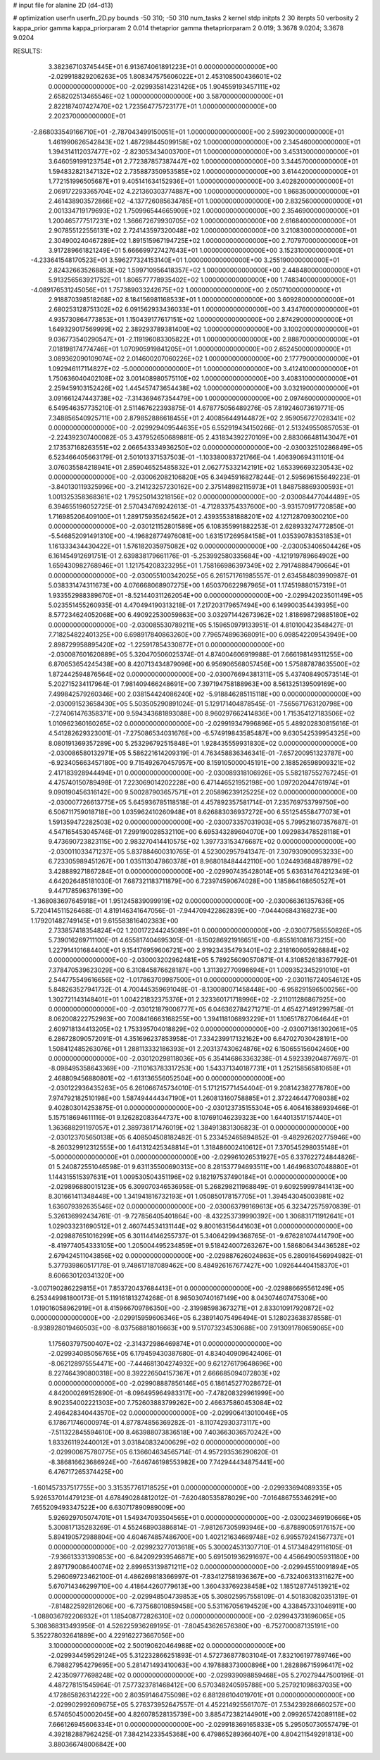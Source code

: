 # input file for alanine 2D (d4-d13)

# optimization
userfn       userfn_2D.py
bounds       -50 310; -50 310
num_tasks    2
kernel       stdp
initpts      2 30
iterpts      50
verbosity    2
kappa_prior  gamma
kappa_priorparam 2 0.014
thetaprior gamma
thetapriorparam 2 0.019; 3.3678 9.0204; 3.3678 9.0204


RESULTS:
  3.382367103745445E+01  6.913674061891223E+01  0.000000000000000E+00      -2.029918829206263E+05
  1.808347575606022E+01  2.453108500436601E+02  0.000000000000000E+00      -2.029935814231426E+05
  1.904559193457111E+02  2.658202513465546E+02  1.000000000000000E+00       3.587000000000000E+01
  2.822187407427470E+02  1.723564775723177E+01  1.000000000000000E+00       2.202370000000000E+01
 -2.868033549166710E+01 -2.787043499150051E+01  1.000000000000000E+00       2.599230000000000E+01
  1.461990626542843E+02  1.487298445099158E+02  1.000000000000000E+00       2.345460000000000E+01
  1.394314112037477E+02 -2.823053434003700E+01  1.000000000000000E+00       3.453130000000000E+01
  3.646059199123754E+01  2.772387857387447E+02  1.000000000000000E+00       3.344570000000000E+01
  1.594832821347132E+02  2.735887350953585E+02  1.000000000000000E+00       3.614420000000000E+01
  1.772151996505687E+01  9.405141634152936E+01  1.000000000000000E+00       3.402820000000000E+01
  2.069172293365704E+02  4.221360303774887E+00  1.000000000000000E+00       1.868350000000000E+01
  2.461438903572866E+02 -4.137726085634785E+01  1.000000000000000E+00       2.832560000000000E+01
  2.001334719179693E+02  1.750996544665909E+02  1.000000000000000E+00       2.354690000000000E+01
  1.200465777517231E+02  1.366672679930705E+02  1.000000000000000E+00       2.616840000000000E+01
  2.907855122556131E+02  2.724143597320048E+02  1.000000000000000E+00       3.210830000000000E+01
  2.304900240467289E+02  1.891515967194725E+02  1.000000000000000E+00       2.707970000000000E+01
  3.917289661821249E+01  5.666699727427643E+01  1.000000000000000E+00       3.152310000000000E+01
 -4.233641548170523E+01  3.596277324153140E+01  1.000000000000000E+00       3.255190000000000E+01
  2.824326635268853E+02  1.599710956418357E+02  1.000000000000000E+00       2.448480000000000E+01
  5.913256563921752E+01  1.806577778935402E+02  1.000000000000000E+00       1.748340000000000E+01
 -4.089176531245056E+01  1.757389033242675E+02  1.000000000000000E+00       2.050710000000000E+01
  2.918870398518268E+02  8.184156981168533E+01  1.000000000000000E+00       3.609280000000000E+01
  2.680253128751302E+02  6.091562933436033E+01  1.000000000000000E+00       3.434760000000000E+01
  4.935730864773853E+01  1.150439177617151E+02  1.000000000000000E+00       2.874290000000000E+01
  1.649329017569999E+02  2.389293789381400E+02  1.000000000000000E+00       3.100200000000000E+01
  9.036773540290547E+01 -2.119196083305822E+01  1.000000000000000E+00       2.888700000000000E+01
  7.018198174774746E+01  1.070905919841205E+01  1.000000000000000E+00       2.652450000000000E+01
  3.089362090109074E+02  2.014600207060226E+02  1.000000000000000E+00       2.177790000000000E+01
  1.092946117114827E+02 -5.000000000000000E+01  1.000000000000000E+00       3.412410000000000E+01
  1.750636040402108E+02  3.001408980575110E+02  1.000000000000000E+00       3.408310000000000E+01
  2.259459103152426E+02  1.445457473654438E+02  1.000000000000000E+00       3.032190000000000E+01
  3.091661247443738E+02 -7.314369467354479E+00  1.000000000000000E+00       2.097460000000000E+01       6.549546357735210E-01  2.511467622393875E-01       4.678775056489276E-05  7.819246073619771E-05  7.348856540925711E+00  2.879852886618455E+01
  2.400856449144872E+02  2.959056727028341E+02  0.000000000000000E+00      -2.029929409544635E+05       6.552919434150266E-01  2.513249550857053E-01      -2.224392307400082E-05  3.437952650689881E-05  2.431834392270109E+00  2.883066481143047E+01
  2.173537168263551E+02  2.066543334936250E+02  0.000000000000000E+00      -2.030032510286849E+05       6.523466405663179E-01  2.501013371537503E-01      -1.103380083721766E-04  1.406390694311101E-04  3.076035584218941E+01  2.859046525485832E+01
  2.062775332142191E+02  1.653396693230543E+02  0.000000000000000E+00      -2.030062082106820E+05       6.349459168278244E-01  2.595696155649223E-01      -3.840130119325996E+00 -3.214123257230162E+00  2.375148982115973E+01  1.848758869300593E+01
  1.001325358368361E+02  1.795250143218156E+02  0.000000000000000E+00      -2.030084477044489E+05       6.394655196052725E-01  2.570434769242613E-01      -4.712833754337600E+00 -3.931570917720858E+00  1.716985206409100E+01  1.289175935624562E+01
  2.439355381888201E+02  4.127128709300210E+00  0.000000000000000E+00      -2.030121152801589E+05       6.108355991882253E-01  2.628933274772850E-01      -5.546852091491310E+00 -4.196828774976081E+00  1.631517269584158E+01  1.035390783531853E+01
  1.161333434430422E+01  1.576182035975082E+02  0.000000000000000E+00      -2.030053406504426E+05       6.161454912691751E-01  2.639838179661176E-01      -5.253992580335684E+00 -4.121919789664902E+00  1.659430982768946E+01  1.121754208323295E+01
  1.758166986397349E+02  2.791748884790664E+01  0.000000000000000E+00      -2.030055100342025E+05       6.261571761985557E-01  2.634584803990987E-01       5.038331474311673E+00  4.076668068907275E+00  1.650370622987965E+01  1.174519880157319E+01
  1.933552988389670E+01 -8.521440311262054E+00  0.000000000000000E+00      -2.029942023501149E+05       5.023551455260935E-01  4.470494190313218E-01       7.217203179657494E+00  6.149900354439395E+00  8.577234624052068E+00  6.490922530059863E+00
  3.032971442673962E+02  1.818698729885180E+02  0.000000000000000E+00      -2.030085530789211E+05       5.159650979133951E-01  4.810100423548427E-01       7.718254822401325E+00  6.698917840863260E+00  7.796574896368091E+00  6.098542209543949E+00
  2.898729958895420E+02 -1.225917854330877E+01  0.000000000000000E+00      -2.030087601620889E+05       5.320470506025374E-01  4.874004606919988E-01       7.666198149311255E+00  6.870653654245438E+00  8.420713434879096E+00  6.956906568057456E+00
  1.575887878635500E+02  1.872442594876564E+02  0.000000000000000E+00      -2.030076694381311E+05       5.437408490573514E-01  5.202715234117964E-01       7.981409466248691E+00  7.397194758188963E+00  8.561325139509169E+00  7.499842579260346E+00
  2.038154424086240E+02 -5.918846285115118E+00  0.000000000000000E+00      -2.030091523658430E+05       5.503505290891024E-01  5.129171404878545E-01      -7.565671763120798E+00 -7.274061476358371E+00  9.594343681893088E+00  8.960297662414836E+00
  1.715354127183506E+02  1.010962360160265E+02  0.000000000000000E+00      -2.029919347996896E+05       5.489202830815616E-01  4.541282629323001E-01      -7.275086534031676E+00 -6.574919843585487E+00  9.630542539954325E+00  8.080191369357289E+00
  5.253296792515848E+01  1.928435559931830E+02  0.000000000000000E+00      -2.030086580132971E+05       5.586221614209319E-01  4.763458836346341E-01      -7.657200951323787E+00 -6.923405663457180E+00  9.715492670457957E+00  8.159105000045191E+00
  2.188526598909321E+02  2.417183928944494E+01  0.000000000000000E+00      -2.030089318106926E+05       5.582187552767245E-01  4.475740150789498E-01       7.223069014202228E+00  6.471446521952198E+00  1.097202044761974E+01  9.090190456316142E+00
  9.500287903657571E+01  2.205896239125225E+02  0.000000000000000E+00      -2.030007726613775E+05       5.645936785118518E-01  4.457892357581714E-01       7.235769753799750E+00  6.506711759018718E+00  1.035962410260948E+01  8.626883036937272E+00
  6.551254558477073E+01  1.591359472282503E+02  0.000000000000000E+00      -2.030073357031903E+05       5.799521607357687E-01  4.547165453045746E-01       7.299190028532110E+00  6.695343289604070E+00  1.092983478528118E+01  9.473690723823115E+00
  2.983270414410575E+02  1.397733153476687E+02  0.000000000000000E+00      -2.030011033471237E+05       5.837884600310765E-01  4.523002957941347E-01       7.307930900953233E+00  6.723305989451267E+00  1.035113047860378E+01  8.968018484442110E+00
  1.024493684878979E+02  3.428889271867284E+01  0.000000000000000E+00      -2.029907435428014E+05       5.636314764212349E-01  4.642026485181030E-01       7.687321183711879E+00  6.723974590674028E+00  1.185864168650527E+01  9.447178596376139E+00
 -1.368083697645918E+01  1.951245839099919E+02  0.000000000000000E+00      -2.030066361357636E+05       5.720414511526468E-01  4.819146341647056E-01      -7.944709422862839E+00 -7.044406843168273E+00  1.179201482749145E+01  9.615583816402383E+00
  2.733857418354824E+02  1.200172244245089E+01  0.000000000000000E+00      -2.030077585550826E+05       5.739016269711100E-01  4.655817404695305E-01      -8.150286921916651E+00 -6.855161081673215E+00  1.227914101684400E+01  9.154176959606721E+00
  2.919234354793401E+02  2.218160605926884E+02  0.000000000000000E+00      -2.030003202962481E+05       5.789256090570871E-01  4.310852618367792E-01       7.378470539623029E+00  6.310845876628187E+00  1.311392770998694E+01  1.009352345291010E+01
  2.544775549616656E+02 -1.017863709987500E+01  0.000000000000000E+00      -2.030116724054612E+05       5.848263527941732E-01  4.700445359691048E-01      -8.130080071458448E+00 -6.958291596500256E+00  1.302721143148401E+01  1.004221832375376E+01
  2.323360171718996E+02 -2.211011286867925E+00  0.000000000000000E+00      -2.030121879006777E+05       6.046362784271271E-01  4.654271491299758E-01       8.062008222752983E+00  7.008416663168255E+00  1.394118106893229E+01  1.106517827064644E+01
  2.609718134413205E+02  1.753395704018829E+02  0.000000000000000E+00      -2.030071361302061E+05       6.286728090572091E-01  4.351696237853958E-01       7.334239917132162E+00  6.647027030428191E+00  1.508412485263076E+01  1.288113332186393E+01
  2.203137430624876E+02  6.150655156042460E+00  0.000000000000000E+00      -2.030120298118036E+05       6.354146863363238E-01  4.592339204877697E-01      -8.098495358643369E+00 -7.110163783317253E+00  1.543371340187731E+01  1.252158565810658E+01
  2.468809456880801E+02 -1.613136556052504E+00  0.000000000000000E+00      -2.030122936435263E+05       6.261066745734010E-01  5.171215771454404E-01       9.208142382778780E+00  7.974792182510198E+00  1.587494444347190E+01  1.260813160758885E+01
  2.372246447708038E+02  9.402803014253875E-01  0.000000000000000E+00      -2.030123735155304E+05       6.406416386939466E-01  5.157518694611116E-01       9.126282083644737E+00  8.107691046239323E+00  1.644013517157440E+01  1.363688291197057E+01
  2.389738171476019E+02  1.384913831306823E-01  0.000000000000000E+00      -2.030123705650138E+05       6.408504508182482E-01  5.233452465894852E-01      -9.482926202775946E+00 -8.260329912312555E+00  1.641312425348814E+01  1.318486002410612E+01
  7.370545298035148E+01 -5.000000000000000E+01  0.000000000000000E+00      -2.029961026531927E+05       6.337622724844826E-01  5.240872551046598E-01       9.631135500690313E+00  8.281537794693511E+00  1.464968307048880E+01  1.144315515397631E+01
  1.009530504351196E+02  9.182197537490184E+01  0.000000000000000E+00      -2.029896880015123E+05       6.309070346536958E-01  5.268298211968849E-01       9.609259997841413E+00  8.301661411348448E+00  1.341941816732193E+01  1.050850178157705E+01
  1.394543045003981E+02  1.636079392635546E+02  0.000000000000000E+00      -2.030063799169613E+05       6.323472575970839E-01  5.326136992434761E-01      -9.727856405401864E+00 -8.432253739990392E+00  1.306831711912641E+01  1.029033231690512E+01
  2.460744534131144E+02  9.800163156441603E+01  0.000000000000000E+00      -2.029887651016299E+05       6.301144146255737E-01  5.340642994368765E-01      -9.676281074414790E+00 -8.419774054333105E+00  1.205004495234859E+01  9.518424007263267E+00
  1.586806434436528E+02  2.679424511043856E+02  0.000000000000000E+00      -2.029887626024863E+05       6.280916456994982E-01  5.377939860517178E-01       9.748617187089462E+00  8.484926167677427E+00  1.092644404158370E+01  8.606630120341320E+00
 -3.007190286229815E+01  7.853720437684413E+01  0.000000000000000E+00      -2.029886695561249E+05       6.253449981800173E-01  5.119161813274268E-01       8.985030740167149E+00  8.043074607475306E+00  1.019016058962919E+01  8.415966709786350E+00
 -2.319985983673271E+01  2.833010917920872E+02  0.000000000000000E+00      -2.029915959606346E+05       6.238914075496494E-01  5.128023638378558E-01      -8.938928019460503E+00 -8.037568818016663E+00  9.517073234530688E+00  7.913091780659065E+00
  1.175603797500407E+02 -2.314372986469874E+01  0.000000000000000E+00      -2.029934085056765E+05       6.179459430387680E-01  4.834040909642406E-01      -8.062128975554471E+00 -7.444681304274932E+00  9.621276179648696E+00  8.227464390800318E+00
  8.392226504157367E+01  2.666685094072803E+02  0.000000000000000E+00      -2.029908887856146E+05       6.186145277028672E-01  4.842000269152890E-01      -8.096495964983317E+00 -7.478208329961999E+00  8.902354002221303E+00  7.752603883799262E+00
  2.466375860453084E+02  2.496428340443570E+02  0.000000000000000E+00      -2.029906413010046E+05       6.178671746000974E-01  4.877874856369282E-01      -8.110742930373117E+00 -7.511322845594610E+00  8.463988073836518E+00  7.403663036570242E+00
  1.833261192440012E+01  3.031840832400629E+02  0.000000000000000E+00      -2.029900675780775E+05       6.136604634565714E-01  4.957293536290620E-01      -8.386816623686924E+00 -7.646746198553982E+00  7.742944434875441E+00  6.476717265374425E+00
 -1.601457337517755E+00  3.315357761718525E+01  0.000000000000000E+00      -2.029933694089335E+05       5.926537014479123E-01  4.678490284812012E-01      -7.620480535878029E+00 -7.016486755346291E+00  7.655209493347522E+00  6.630717890989009E+00
  5.926929705074701E+01  1.549347093504565E+01  0.000000000000000E+00      -2.030023469190666E+05       5.300817135283269E-01  4.552468903886814E-01      -7.981267305993946E+00 -6.878890059176157E+00  5.894190572988804E+00  4.604674857486700E+00
  1.402121634669748E+02  6.995579241567737E+01  0.000000000000000E+00      -2.029923277013618E+05       5.300024531307710E-01  4.517348429116105E-01      -7.936613331390853E+00 -6.842092939546871E+00  5.691501936291697E+00  4.456649005931180E+00
  2.897179008640074E+02  2.899653139871211E+02  0.000000000000000E+00      -2.029945510091894E+05       5.296069723462100E-01  4.486269818366997E-01      -7.834127581936367E+00 -6.732406313311627E+00  5.670714346299710E+00  4.418644260779613E+00
  1.360433769238458E+02  1.185128774513921E+02  0.000000000000000E+00      -2.029948504739853E+05       5.308025957558109E-01  4.501830820351319E-01      -7.814822592812606E+00 -6.737568010859458E+00  5.531167056194529E+00  4.338457331046911E+00
 -1.088036792206932E+01  1.185408772826310E+02  0.000000000000000E+00      -2.029943731696065E+05       5.308368313493956E-01  4.526225936269195E-01      -7.804543626576380E+00 -6.752700087135191E+00  5.352278032641889E+00  4.229162273667056E+00
  3.100000000000000E+02  2.500190620464988E+02  0.000000000000000E+00      -2.029934459529124E+05       5.312232866251893E-01  4.572736877803104E-01       7.832106197789746E+00  6.798827954279695E+00  5.281471493410063E+00  4.197888373000896E+00
  1.282886715996417E+02  2.423509777698248E+02  0.000000000000000E+00      -2.029939098859468E+05       5.270279447500196E-01  4.487278151545964E-01       7.577323781468412E+00  6.570348240595788E+00  5.257921098637035E+00  4.172865826314222E+00
  2.803591464755098E+02  6.881286104019701E+01  0.000000000000000E+00      -2.029902992609675E+05       5.276373952647557E-01  4.452214925561707E-01       7.534239286660257E+00  6.574650450002045E+00  4.826078528135739E+00  3.885472382144901E+00
  2.099265742089118E+02  7.666126945606334E+01  0.000000000000000E+00      -2.029918369165833E+05       5.295050730557479E-01  4.392182887962425E-01       7.384214233545368E+00  6.479865289366407E+00  4.804211549291813E+00  3.880366748006842E+00